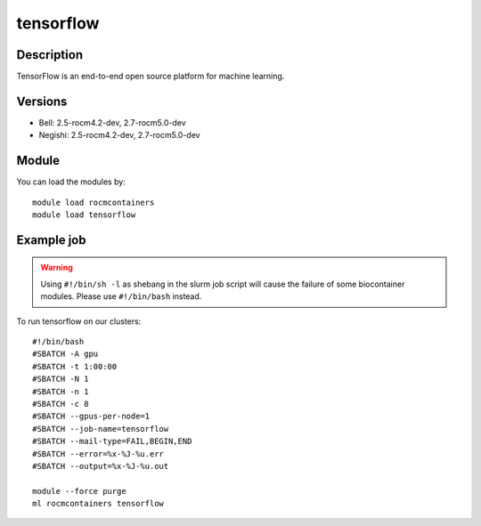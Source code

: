 .. _backbone-label:

tensorflow
==============================

Description
~~~~~~~~
TensorFlow is an end-to-end open source platform for machine learning.

Versions
~~~~~~~~
- Bell: 2.5-rocm4.2-dev, 2.7-rocm5.0-dev
- Negishi: 2.5-rocm4.2-dev, 2.7-rocm5.0-dev

Module
~~~~~~~~
You can load the modules by::

    module load rocmcontainers
    module load tensorflow

Example job
~~~~~
.. warning::
    Using ``#!/bin/sh -l`` as shebang in the slurm job script will cause the failure of some biocontainer modules. Please use ``#!/bin/bash`` instead.

To run tensorflow on our clusters::

    #!/bin/bash
    #SBATCH -A gpu
    #SBATCH -t 1:00:00
    #SBATCH -N 1
    #SBATCH -n 1
    #SBATCH -c 8
    #SBATCH --gpus-per-node=1
    #SBATCH --job-name=tensorflow
    #SBATCH --mail-type=FAIL,BEGIN,END
    #SBATCH --error=%x-%J-%u.err
    #SBATCH --output=%x-%J-%u.out

    module --force purge
    ml rocmcontainers tensorflow

